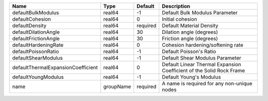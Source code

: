 

================================== ========= ======== ==================================================================== 
Name                               Type      Default  Description                                                          
================================== ========= ======== ==================================================================== 
defaultBulkModulus                 real64    -1       Default Bulk Modulus Parameter                                       
defaultCohesion                    real64    0        Initial cohesion                                                     
defaultDensity                     real64    required Default Material Density                                             
defaultDilationAngle               real64    30       Dilation angle (degrees)                                             
defaultFrictionAngle               real64    30       Friction angle (degrees)                                             
defaultHardeningRate               real64    0        Cohesion hardening/softening rate                                    
defaultPoissonRatio                real64    -1       Default Poisson's Ratio                                              
defaultShearModulus                real64    -1       Default Shear Modulus Parameter                                      
defaultThermalExpansionCoefficient real64    0        Default Linear Thermal Expansion Coefficient of the Solid Rock Frame 
defaultYoungModulus                real64    -1       Default Young's Modulus                                              
name                               groupName required A name is required for any non-unique nodes                          
================================== ========= ======== ==================================================================== 


